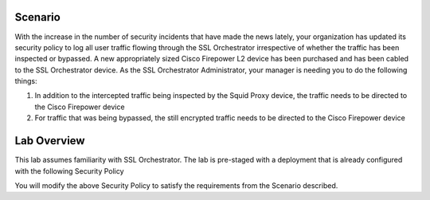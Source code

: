 Scenario
--------

With the increase in the number of security incidents that have made the
news lately, your organization has updated its security policy to log
all user traffic flowing through the SSL Orchestrator irrespective of
whether the traffic has been inspected or bypassed. A new appropriately
sized Cisco Firepower L2 device has been purchased and has been cabled
to the SSL Orchestrator device. As the SSL Orchestrator Administrator,
your manager is needing you to do the following things:

1) In addition to the intercepted traffic being inspected by the Squid
   Proxy device, the traffic needs to be directed to the Cisco Firepower
   device

2) For traffic that was being bypassed, the still encrypted traffic
   needs to be directed to the Cisco Firepower device

Lab Overview
------------

This lab assumes familiarity with SSL Orchestrator. The lab is
pre-staged with a deployment that is already configured with the
following Security Policy

.. image:: ../images/image005.png
   :align: center

You will modify the above Security Policy to satisfy the requirements from
the Scenario described.
